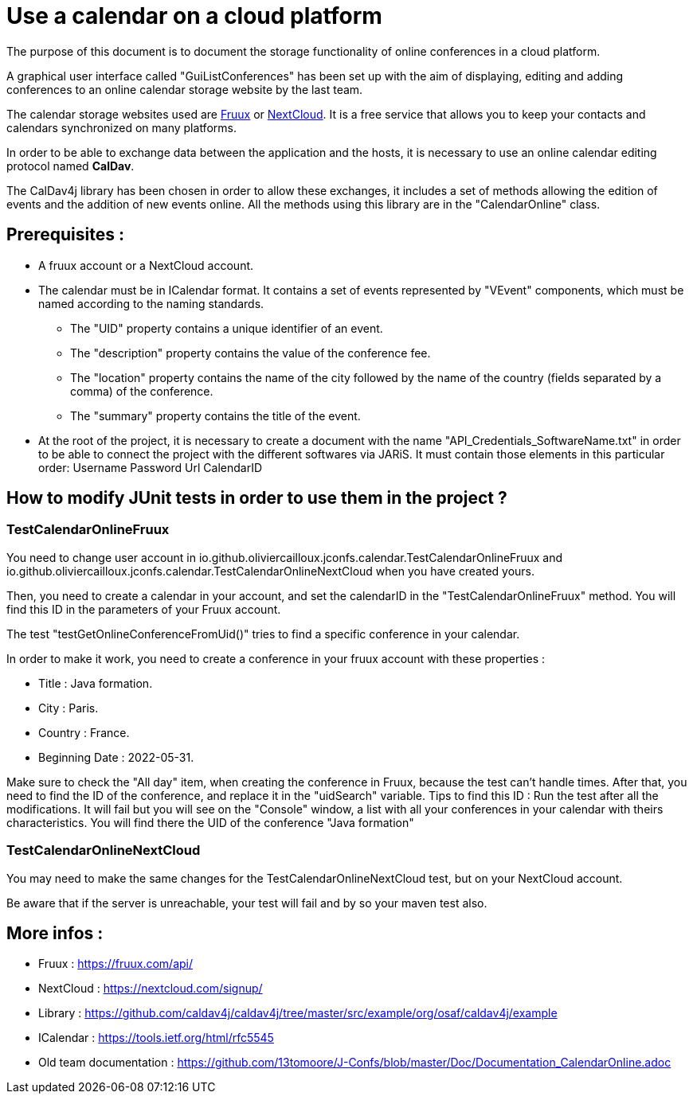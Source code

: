 = Use a calendar on a cloud platform


The purpose of this document is to document the storage functionality of online conferences in a cloud platform.


A graphical user interface called "GuiListConferences" has been set up with the aim of displaying, editing and adding conferences to an online calendar storage website by the last team.


The calendar storage websites used are https://fruux.com/[Fruux^] or https://nextcloud.com/[NextCloud^]. It is a free service that allows you to keep your contacts and calendars synchronized on many platforms.


In order to be able to exchange data between the application and the hosts, it is necessary to use an online calendar editing protocol named *CalDav*.


The CalDav4j library has been chosen in order to allow these exchanges, it includes a set of methods allowing the edition of events and the addition of new events online. All the methods using this library are in the "CalendarOnline" class.

== Prerequisites :

	* A fruux account or a NextCloud account.
	* The calendar must be in ICalendar format. It contains a set of events represented by "VEvent" components, which must be named according to the naming standards.
- The "UID" property contains a unique identifier of an event.
- The "description" property contains the value of the conference fee.
- The "location" property contains the name of the city followed by the name of the country (fields separated by a comma) of the conference.
- The "summary" property contains the title of the event.

	* At the root of the project, it is necessary to create a document with the name "API_Credentials_SoftwareName.txt" in order to be able to connect the project with the different softwares via JARiS. It must contain those elements in this particular order:
Username
Password
Url
CalendarID	

== How to modify JUnit tests in order to use them in the project ?

=== TestCalendarOnlineFruux

You need to change user account in io.github.oliviercailloux.jconfs.calendar.TestCalendarOnlineFruux and io.github.oliviercailloux.jconfs.calendar.TestCalendarOnlineNextCloud when you have created yours.

Then, you need to create a calendar in your account, and set the calendarID in the "TestCalendarOnlineFruux" method. You will find this ID in the parameters of your Fruux account.

The test "testGetOnlineConferenceFromUid()" tries to find a specific conference in your calendar.

In order to make it work, you need to create a conference in your fruux account with these properties :

* Title : Java formation.
* City : Paris.
* Country : France.
* Beginning Date : 2022-05-31.

Make sure to check the "All day" item, when creating the conference in Fruux, because the test can't handle times.   
After that, you need to find the ID of the conference, and replace it in the "uidSearch" variable. 
Tips to find this ID : Run the test after all the modifications. It will fail but you will see on the "Console" window, a list with all your conferences in your calendar with theirs characteristics.
You will find there the UID of the conference "Java formation"

=== TestCalendarOnlineNextCloud

You may need to make the same changes for the TestCalendarOnlineNextCloud test, but on your NextCloud account.
	

Be aware that if the server is unreachable, your test will fail and by so your maven test also.

 
== More infos :

- Fruux : https://fruux.com/api/
- NextCloud : https://nextcloud.com/signup/
- Library : https://github.com/caldav4j/caldav4j/tree/master/src/example/org/osaf/caldav4j/example
- ICalendar : https://tools.ietf.org/html/rfc5545
- Old team documentation : https://github.com/13tomoore/J-Confs/blob/master/Doc/Documentation_CalendarOnline.adoc

